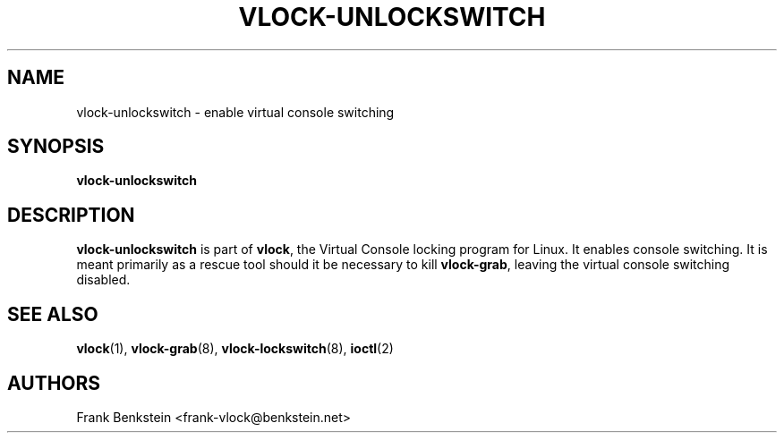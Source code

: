 .TH VLOCK-UNLOCKSWITCH 8 "28 July 2007" "Linux" "Linux Programmer's Manual"
.SH NAME
vlock-unlockswitch \- enable virtual console switching
.SH SYNOPSIS
.B vlock-unlockswitch
.SH DESCRIPTION
\fBvlock-unlockswitch\fR is part of \fBvlock\fR, the Virtual Console locking
program for Linux.  It enables console switching.  It is meant primarily as a
rescue tool should it be necessary to kill \fBvlock-grab\fR, leaving the
virtual console switching disabled.
.SH "SEE ALSO"
.BR vlock (1),
.BR vlock-grab (8),
.BR vlock-lockswitch (8),
.BR ioctl (2)
.SH AUTHORS
Frank Benkstein <frank-vlock@benkstein.net>

